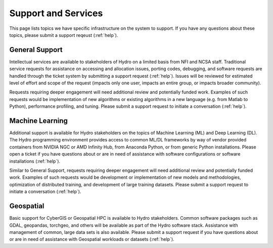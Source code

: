 Support and Services
======================

This page lists topics we have specific infrastructure on the system to support. If you have any questions about these topics, please submit a support reqeust (:ref:`help`).  

General Support
------------------

Intellectual services are available to stakeholders of Hydro on a limited basis from NFI and NCSA staff. Traditional service requests for assistance on accessing and allocation issues, porting codes, debugging, and software requests are handled through the ticket system by submitting a support request (:ref:`help`).
Issues will be reviewed for estimated level of effort and scope of the request (impacts only one user, impacts an entire group, or impacts broader community). 

Requests requiring deeper engagement will need additional review and potentially funded work. Examples of such requests would be implementation of new algorithms or existing algorithms in a new language (e.g. from Matlab to Python), performance profiling, and tuning. Please submit a support request to initiate a conversation (:ref:`help`). 

Machine Learning
--------------------

Additional support is available for Hydro stakeholders on the topics of Machine Learning (ML) and Deep Learning (DL). The Hydro programming environment provides access to common ML/DL frameworks by way of vendor provided containers from NVIDIA NGC or AMD Infinity Hub, from Anaconda Python, or from generic Python installations. Please open a ticket if you have questions about or are in need of assistance with software configurations or software installations (:ref:`help`). 

Similar to General Support, requests requiring deeper engagement will need additional review and potentially funded work. Examples of such requests would be development or implementation of new models and methodologies, optimization of distributed training, and development of large training datasets. Please submit a support request to initiate a conversation (:ref:`help`). 

Geospatial
------------

Basic support for CyberGIS or Geospatial HPC is available to Hydro stakeholders. Common software packages such as GDAL, geopandas, torchgeo, and others will be available as part of the Hydro software stack. Assistance with management of common, large data sets is also available. Please submit a support request if you have questions about or are in need of assistance with Geospatial workloads or datasets (:ref:`help`).

